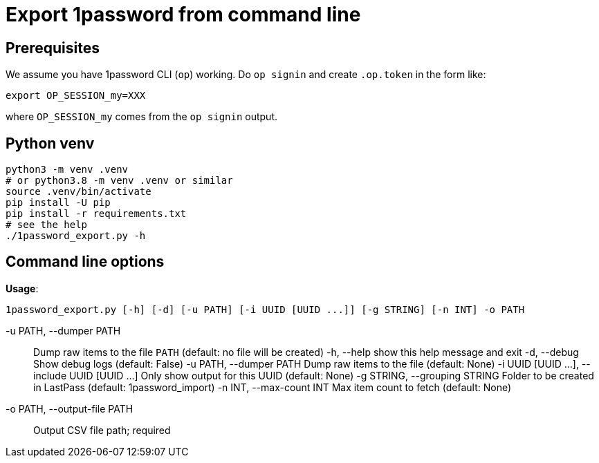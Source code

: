 = Export 1password from command line

== Prerequisites
We assume you have 1password CLI (`op`) working. Do `op signin` and create `.op.token` in the form like:

[source,sh]
----
export OP_SESSION_my=XXX
----

where `OP_SESSION_my` comes from the `op signin` output.

== Python venv

[source,sh]
----
python3 -m venv .venv
# or python3.8 -m venv .venv or similar
source .venv/bin/activate
pip install -U pip
pip install -r requirements.txt
# see the help
./1password_export.py -h
----

== Command line options

*Usage*:
----
1password_export.py [-h] [-d] [-u PATH] [-i UUID [UUID ...]] [-g STRING] [-n INT] -o PATH
----

-u PATH, --dumper PATH:: Dump raw items to the file `PATH` (default: no file will be created)
-h, --help            show this help message and exit
  -d, --debug           Show debug logs (default: False)
  -u PATH, --dumper PATH
                        Dump raw items to the file (default: None)
  -i UUID [UUID ...], --include UUID [UUID ...]
                        Only show output for this UUID (default: None)
  -g STRING, --grouping STRING
                        Folder to be created in LastPass (default: 1password_import)
  -n INT, --max-count INT
                        Max item count to fetch (default: None)
-o PATH, --output-file PATH:: Output CSV file path; required
